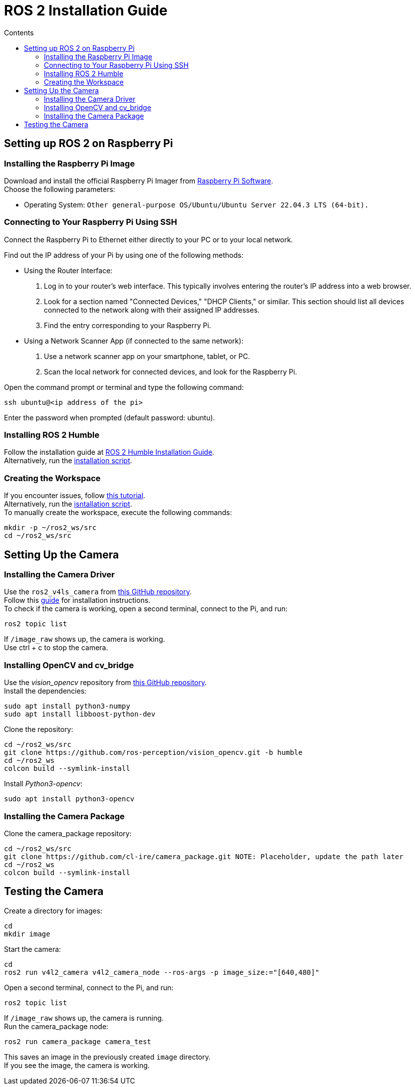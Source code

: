 = ROS 2 Installation Guide
:toc:
:toc-title: Contents
:source-highlighter: highlight.js
:xrefstyle: basic

== Setting up ROS 2 on Raspberry Pi

=== Installing the Raspberry Pi Image

Download and install the official Raspberry Pi Imager from link:https://www.raspberrypi.com/software/[Raspberry Pi Software]. +
Choose the following parameters:

* Operating System: `Other general-purpose OS/Ubuntu/Ubuntu Server 22.04.3 LTS (64-bit).`

=== Connecting to Your Raspberry Pi Using SSH

Connect the Raspberry Pi to Ethernet either directly to your PC or to your local network. +

Find out the IP address of your Pi by using one of the following methods:

- Using the Router Interface:
  1. Log in to your router's web interface. This typically involves entering the router's IP address into a web browser.
  2. Look for a section named "Connected Devices," "DHCP Clients," or similar. This section should list all devices connected to the network along with their assigned IP addresses.
  3. Find the entry corresponding to your Raspberry Pi.
- Using a Network Scanner App (if connected to the same network):
  1. Use a network scanner app on your smartphone, tablet, or PC.
  2. Scan the local network for connected devices, and look for the Raspberry Pi.

Open the command prompt or terminal and type the following command:
[source,shell]
----
ssh ubuntu@<ip address of the pi>
----

Enter the password when prompted (default password: ubuntu).

=== Installing ROS 2 Humble

Follow the installation guide at link:https://docs.ros.org/en/humble/Installation/Ubuntu-Install-Debians.html[ROS 2 Humble Installation Guide]. +
Alternatively, run the link:https://github.com/tBuddy00/Follow-Me-Roboter/blob/main/src/setup/install_ros2_humble.sh[ installation script].

=== Creating the Workspace

If you encounter issues, follow link:https://docs.ros.org/en/humble/Tutorials/Beginner-Client-Libraries/Colcon-Tutorial.html[this tutorial]. +
Alternatively, run the link:https://github.com/tBuddy00/Follow-Me-Roboter/blob/main/src/setup/create_workspace.sh[isntallation script]. +
To manually create the workspace, execute the following commands:
[source,shell]
----
mkdir -p ~/ros2_ws/src
cd ~/ros2_ws/src
----

== Setting Up the Camera

=== Installing the Camera Driver

Use the `ros2_v4ls_camera` from link:https://github.com/tier4/ros2_v4l2_camera/tree/galactic[this GitHub repository]. +
Follow this link:https://gaseoustortoise.notion.site/Raspberry-Pi-Camera-bc33c733eeb4417cbd5e3db027a3a429[guide] for installation instructions. +
To check if the camera is working, open a second terminal, connect to the Pi, and run:
[source,shell]
----
ros2 topic list
----

If `/image_raw` shows up, the camera is working. +
Use ctrl + c to stop the camera.

=== Installing OpenCV and cv_bridge

Use the _vision_opencv_ repository from link:https://github.com/ros-perception/vision_opencv[this GitHub repository]. +
Install the dependencies:
[source,shell]
----
sudo apt install python3-numpy
sudo apt install libboost-python-dev
----

Clone the repository:
[source,shell]
----
cd ~/ros2_ws/src
git clone https://github.com/ros-perception/vision_opencv.git -b humble
cd ~/ros2_ws
colcon build --symlink-install
----

Install _Python3-opencv_:
[source,shell]
----
sudo apt install python3-opencv
----

=== Installing the Camera Package

Clone the camera_package repository:
[source,shell]
----
cd ~/ros2_ws/src
git clone https://github.com/cl-ire/camera_package.git NOTE: Placeholder, update the path later
cd ~/ros2_ws
colcon build --symlink-install
----

== Testing the Camera

Create a directory for images:
[source,shell]
----
cd
mkdir image
----

Start the camera:
[source,shell]
----
cd
ros2 run v4l2_camera v4l2_camera_node --ros-args -p image_size:="[640,480]"
----

Open a second terminal, connect to the Pi, and run:
[source,shell]
----
ros2 topic list
----

If `/image_raw` shows up, the camera is running. +
Run the camera_package node:

[source,shell]
----
ros2 run camera_package camera_test
----

This saves an image in the previously created `image` directory. +
If you see the image, the camera is working.

// Line 132 might change in the future